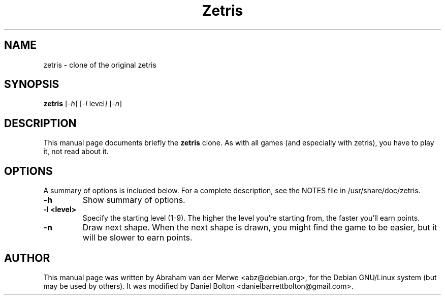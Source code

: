 .TH Zetris 6 "December  7, 2001"
.\" Please adjust this date whenever revising the manpage.
.\"
.\" Some roff macros, for reference:
.\" .nh        disable hyphenation
.\" .hy        enable hyphenation
.\" .ad l      left justify
.\" .ad b      justify to both left and right margins
.\" .nf        disable filling
.\" .fi        enable filling
.\" .br        insert line break
.\" .sp <n>    insert n+1 empty lines
.\" for manpage-specific macros, see man(7)
.SH NAME
zetris \- clone of the original zetris
.SH SYNOPSIS
.B zetris
.RI [ -h ]
.RI [ -l\  level ]
.RI [ -n ]
.SH DESCRIPTION
This manual page documents briefly the
.B zetris
clone. As with all games (and especially with zetris), you have to play it,
not read about it.
.SH OPTIONS
A summary of options is included below.
For a complete description, see the NOTES file in /usr/share/doc/zetris.
.TP
.B \-h
Show summary of options.
.TP
.B \-l <level>
Specify the starting level (1-9). The higher the level you're starting from,
the faster you'll earn points.
.TP
.B \-n
Draw next shape. When the next shape is drawn, you might find the game to be
easier, but it will be slower to earn points.
.SH AUTHOR
This manual page was written by Abraham van der Merwe <abz@debian.org>,
for the Debian GNU/Linux system (but may be used by others). It was 
modified by Daniel Bolton <danielbarrettbolton@gmail.com>.
